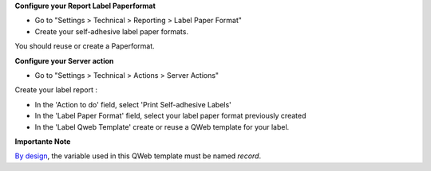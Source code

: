 **Configure your Report Label Paperformat**

* Go to "Settings > Technical > Reporting > Label Paper Format"

* Create your self-adhesive label paper formats.

You should reuse or create a Paperformat.

.. image:: ../static/description/report_paperformat_label_form.png

**Configure your Server action**

* Go to "Settings > Technical > Actions > Server Actions"

Create your label report :

* In the 'Action to do' field, select 'Print Self-adhesive Labels'

* In the 'Label Paper Format' field, select your label paper format previously created

* In the 'Label Qweb Template' create or reuse a QWeb template for your label.

.. image:: ../static/description/ir_actions_server.png

**Importante Note**

`By design <https://github.com/OCA/reporting-engine/blob/14.0/report_label/reports/report_label.xml#L34>`_, the variable used in this QWeb template must be named `record`.
